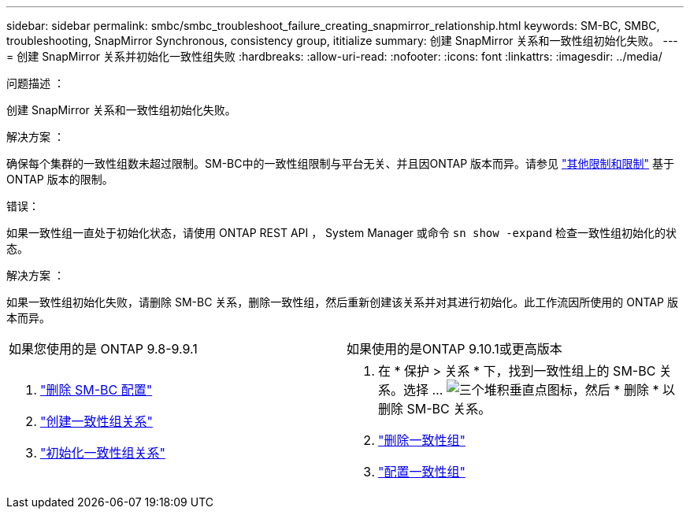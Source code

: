 ---
sidebar: sidebar 
permalink: smbc/smbc_troubleshoot_failure_creating_snapmirror_relationship.html 
keywords: SM-BC, SMBC, troubleshooting, SnapMirror Synchronous, consistency group, ititialize 
summary: 创建 SnapMirror 关系和一致性组初始化失败。 
---
= 创建 SnapMirror 关系并初始化一致性组失败
:hardbreaks:
:allow-uri-read: 
:nofooter: 
:icons: font
:linkattrs: 
:imagesdir: ../media/


.问题描述 ：
[role="lead"]
创建 SnapMirror 关系和一致性组初始化失败。

.解决方案 ：
确保每个集群的一致性组数未超过限制。SM-BC中的一致性组限制与平台无关、并且因ONTAP 版本而异。请参见 link:smbc_plan_additional_restrictions_and_limitations.html["其他限制和限制"] 基于ONTAP 版本的限制。

.错误：
如果一致性组一直处于初始化状态，请使用 ONTAP REST API ， System Manager 或命令 `sn show -expand` 检查一致性组初始化的状态。

.解决方案 ：
如果一致性组初始化失败，请删除 SM-BC 关系，删除一致性组，然后重新创建该关系并对其进行初始化。此工作流因所使用的 ONTAP 版本而异。

|===


| 如果您使用的是 ONTAP 9.8-9.9.1 | 如果使用的是ONTAP 9.10.1或更高版本 


 a| 
. link:smbc_admin_removing_an_smbc_configuration.html["删除 SM-BC 配置"]
. link:smbc_install_creating_a_consistency_group_relationship.html["创建一致性组关系"]
. link:smbc_install_initializing_a_consistency_group.html["初始化一致性组关系"]

 a| 
. 在 * 保护 > 关系 * 下，找到一致性组上的 SM-BC 关系。选择 ... image:../media/icon_kabob.gif["三个堆积垂直点图标"]，然后 * 删除 * 以删除 SM-BC 关系。
. link:../consistency-groups/delete-task.html["删除一致性组"]
. link:../consistency-groups/configure-task.html["配置一致性组"]


|===